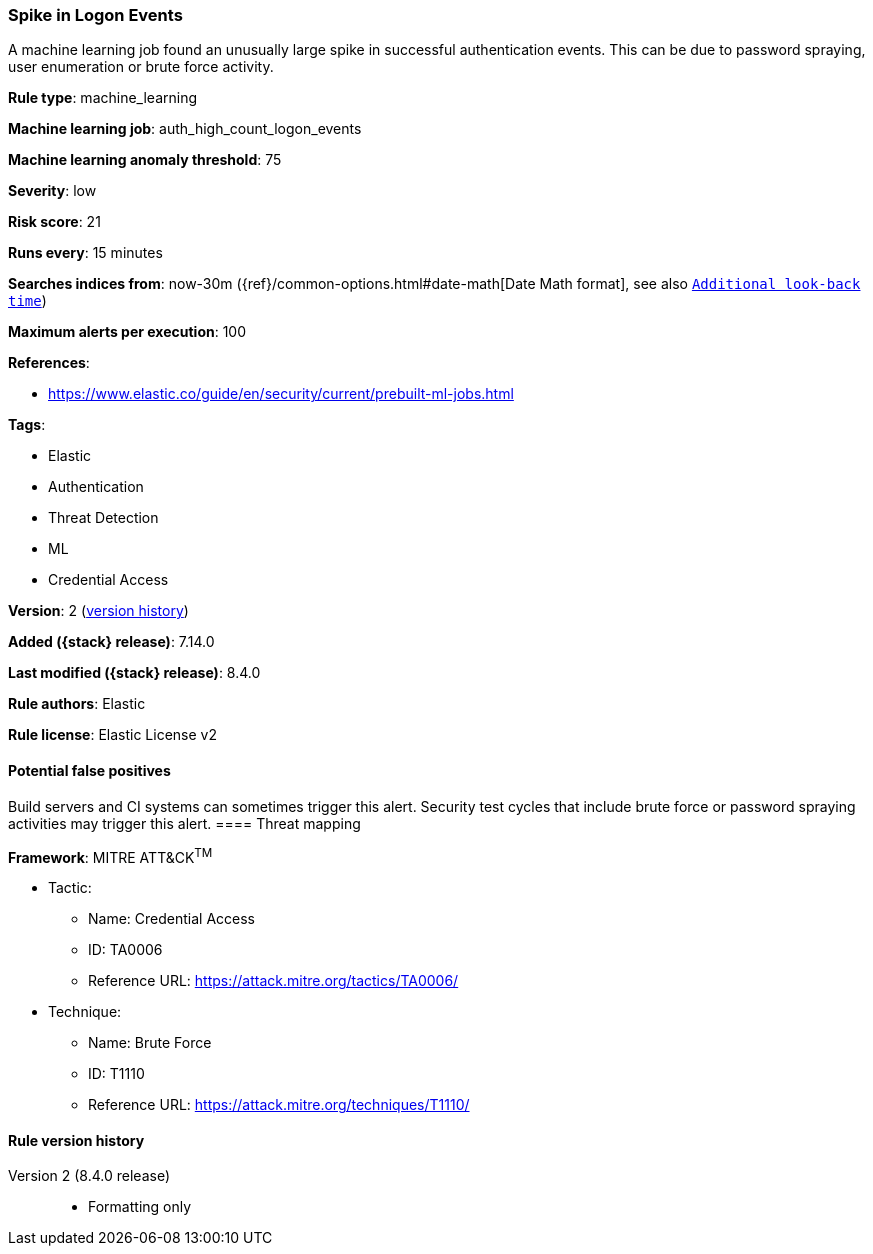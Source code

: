 [[spike-in-logon-events]]
=== Spike in Logon Events

A machine learning job found an unusually large spike in successful authentication events. This can be due to password spraying, user enumeration or brute force activity.

*Rule type*: machine_learning

*Machine learning job*: auth_high_count_logon_events

*Machine learning anomaly threshold*: 75


*Severity*: low

*Risk score*: 21

*Runs every*: 15 minutes

*Searches indices from*: now-30m ({ref}/common-options.html#date-math[Date Math format], see also <<rule-schedule, `Additional look-back time`>>)

*Maximum alerts per execution*: 100

*References*:

* https://www.elastic.co/guide/en/security/current/prebuilt-ml-jobs.html

*Tags*:

* Elastic
* Authentication
* Threat Detection
* ML
* Credential Access

*Version*: 2 (<<spike-in-logon-events-history, version history>>)

*Added ({stack} release)*: 7.14.0

*Last modified ({stack} release)*: 8.4.0

*Rule authors*: Elastic

*Rule license*: Elastic License v2

==== Potential false positives

Build servers and CI systems can sometimes trigger this alert. Security test cycles that include brute force or password spraying activities may trigger this alert.
==== Threat mapping

*Framework*: MITRE ATT&CK^TM^

* Tactic:
** Name: Credential Access
** ID: TA0006
** Reference URL: https://attack.mitre.org/tactics/TA0006/
* Technique:
** Name: Brute Force
** ID: T1110
** Reference URL: https://attack.mitre.org/techniques/T1110/

[[spike-in-logon-events-history]]
==== Rule version history

Version 2 (8.4.0 release)::
* Formatting only

